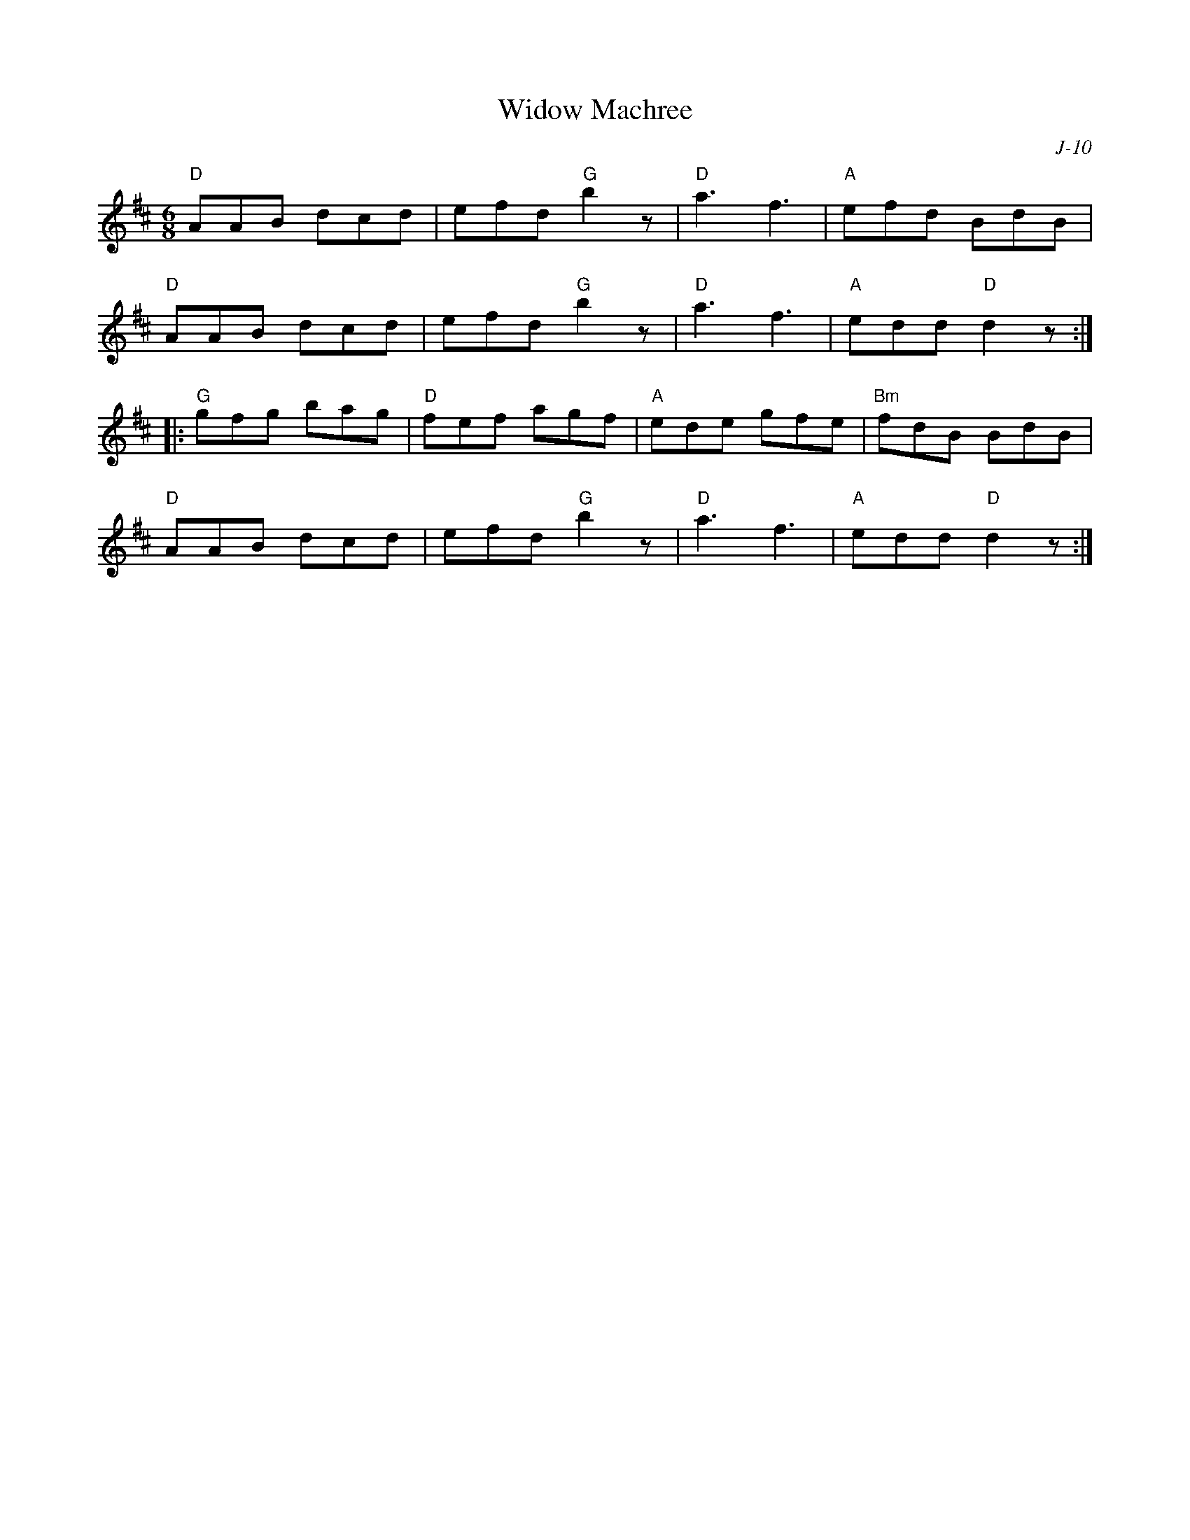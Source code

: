 X:1
T: Widow Machree
C: J-10
M: 6/8
Z:
R: jig
K: D
"D"AAB dcd| efd "G"b2 z| "D"a3 f3| "A"efd BdB|
"D"AAB dcd| efd "G"b2 z| "D"a3 f3| "A"edd "D"d2 z:|
|:\
"G"gfg bag| "D"fef agf| "A"ede gfe| "Bm"fdB BdB|
"D"AAB dcd| efd "G"b2 z| "D"a3 f3| "A"edd "D"d2 z:|
%
